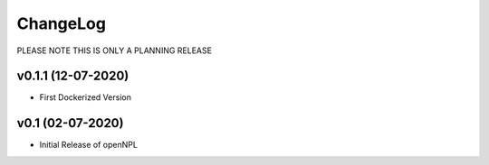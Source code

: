 ChangeLog
===========================
PLEASE NOTE THIS IS ONLY A PLANNING RELEASE

v0.1.1 (12-07-2020)
-------------------
* First Dockerized Version

v0.1 (02-07-2020)
-------------------
* Initial Release of openNPL